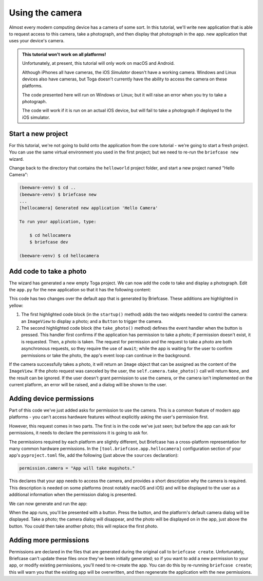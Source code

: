 ================
Using the camera
================

Almost every modern computing device has a camera of some sort. In this tutorial,
we'll write new application that is able to request access to this camera, take
a photograph, and then display that photograph in the app.
new application that uses your device's camera.

.. admonition:: This tutorial won't work on all platforms!

    Unfortunately, at present, this tutorial will only work on macOS and
    Android.

    Although iPhones all have cameras, the iOS *Simulator* doesn't have a
    working camera. Windows and Linux devices also have cameras, but Toga
    doesn't currently have the ability to access the camera on these platforms.

    The code presented here will *run* on Windows or Linux; but it will raise an
    error when you try to take a photograph.

    The code will work if it is run on an actual iOS device, but will fail to
    take a photograph if deployed to the iOS simulator.

Start a new project
===================

For this tutorial, we're not going to build onto the application from the core
tutorial - we're going to start a fresh project. You can use the same virtual
environment you used in the first project; but we need to re-run the ``briefcase
new`` wizard.

Change back to the directory that contains the ``helloworld`` project folder,
and start a new project named "Hello Camera":

.. code-block:: console

    (beeware-venv) $ cd ..
    (beeware-venv) $ briefcase new
    ...
    [hellocamera] Generated new application 'Hello Camera'

    To run your application, type:

        $ cd hellocamera
        $ briefcase dev

    (beeware-venv) $ cd hellocamera

Add code to take a photo
========================

The wizard has generated a new empty Toga project. We can now add the code to
take and display a photograph. Edit the ``app.py`` for the new application so
that it has the following content:

.. code-block:: python
    :emphasize-lines: 10-18, 24-41

    import toga
    from toga.style.pack import COLUMN, ROW


    class HelloCamera(toga.App):
        def startup(self):
            main_box = toga.Box()

            self.photo = toga.ImageView(height=300, padding=5)
            camera_button = toga.Button(
                "Take photo",
                on_press=self.take_photo,
                padding=5,
            )

            main_box.add(self.photo)
            main_box.add(camera_button)

            self.main_window = toga.MainWindow(title=self.formal_name)
            self.main_window.content = main_box
            self.main_window.show()

        async def take_photo(self, widget, **kwargs):
            try:
                if not self.camera.has_permission:
                    await self.camera.request_permission()

                image = await self.camera.take_photo()
                if image:
                    self.photo.image = image
            except NotImplementedError:
                await self.main_window.dialog(
                    toga.InfoDialog(
                        "Oh no!",
                        "The Camera API is not implemented on this platform",
                    )
                )
            except PermissionError:
                await self.main_window.dialog(
                    toga.InfoDialog(
                        "Oh no!",
                        "You have not granted permission to take photos",
                    )
                )


    def main():
        return HelloCamera()

This code has two changes over the default app that is generated by Briefcase.
These additions are highlighted in yellow:

1. The first highlighted code block (in the ``startup()`` method) adds the two
   widgets needed to control the camera: an ``ImageView`` to display a photo;
   and a ``Button`` to trigger the camera.

2. The second highlighted code block (the ``take_photo()`` method) defines the
   event handler when the button is pressed. This handler first confirms if the
   application has permission to take a photo; if permission doesn't exist, it
   is requested. Then, a photo is taken. The request for permission and the
   request to take a photo are both asynchronous requests, so they require the
   use of ``await``; while the app is waiting for the user to confirm permissions or
   take the photo, the app's event loop can continue in the background.

If the camera successfully takes a photo, it will return an ``Image`` object
that can be assigned as the content of the ``ImageView``. If the photo request
was canceled by the user, the ``self.camera.take_photo()`` call will return
``None``, and the result can be ignored. If the user doesn't grant permission to
use the camera, or the camera isn't implemented on the current platform, an
error will be raised, and a dialog will be shown to the user.

Adding device permissions
=========================

Part of this code we've just added asks for permission to use the camera. This
is a common feature of modern app platforms - you can't access hardware features
without explicitly asking the user's permission first.

However, this request comes in two parts. The first is in the code we've just
seen; but before the app can ask for permissions, it needs to declare the
permissions it is going to ask for.

The permissions required by each platform are slightly different, but Briefcase
has a cross-platform representation for many common hardware permissions. In the
``[tool.briefcase.app.hellocamera]`` configuration section of your app's
``pyproject.toml`` file, add the following (just above the ``sources``
declaration):

.. code-block:: toml

    permission.camera = "App will take mugshots."

This declares that your app needs to access the camera, and provides a short
description why the camera is required. This description is needed on some
platforms (most notably macOS and iOS) and will be displayed to the user as a
additional information when the permission dialog is presented.

We can now generate and run the app:

.. tabs::

  .. group-tab:: macOS
    .. code-block:: console

        (beeware-venv)$ briefcase create
        (beeware-venv)$ briefcase build
        (beeware-venv)$ briefcase run

  .. group-tab:: Android
    .. code-block:: console

        (beeware-venv)$ briefcase create android
        (beeware-venv)$ briefcase build android
        (beeware-venv)$ briefcase run android

When the app runs, you'll be presented with a button. Press the button, and the
platform's default camera dialog will be displayed. Take a photo; the camera
dialog will disappear, and the photo will be displayed on in the app, just above
the button. You could then take another photo; this will replace the first
photo.

Adding more permissions
=======================

Permissions are declared in the files that are generated during the original
call to ``briefcase create``. Unfortunately, Briefcase can't update these files
once they've been initially generated; so if you want to add a new permission to
your app, or modify existing permissions, you'll need to re-create the app. You
can do this by re-running ``briefcase create``; this will warn you that the
existing app will be overwritten, and then regenerate the application with the
new permissions.
